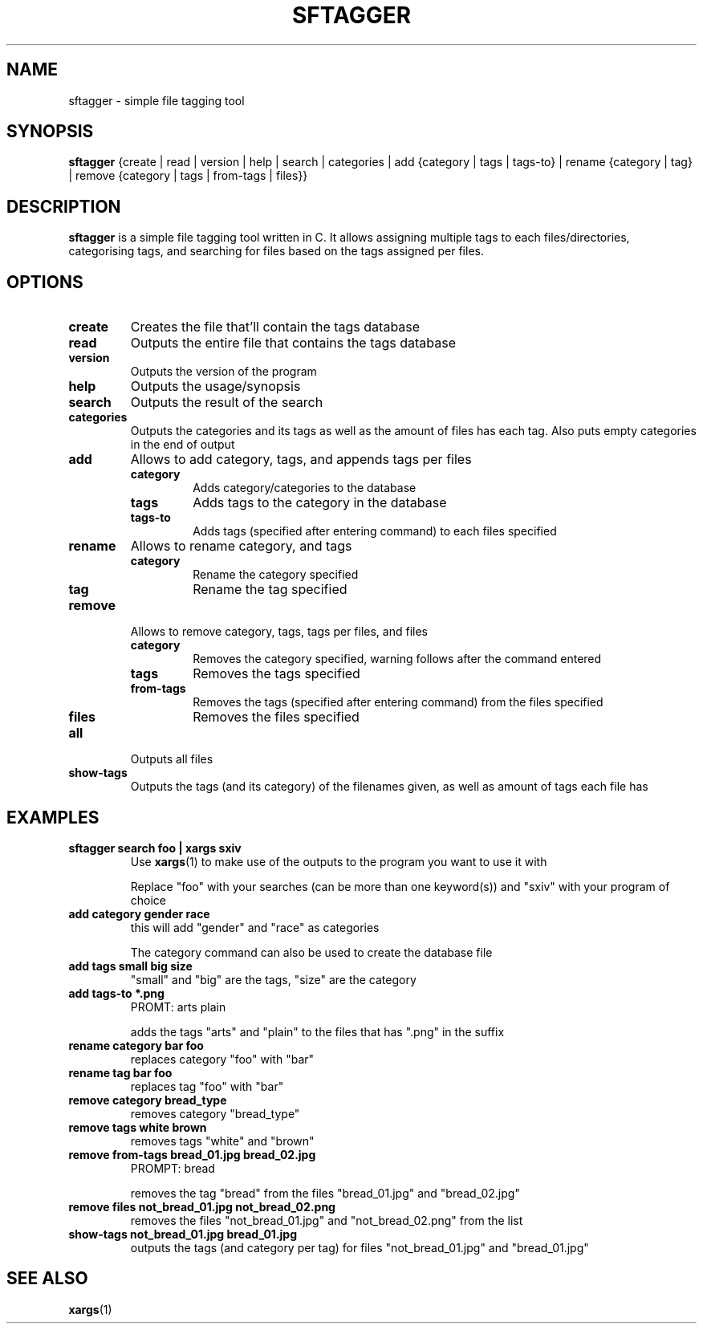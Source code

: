 .TH SFTAGGER 1 sftagger-VERSION
.SH NAME
sftagger \- simple file tagging tool
.SH SYNOPSIS
.B sftagger
{create | read | version | help | search | categories | add {category | tags | 
tags-to} | rename {category | tag} | remove {category | tags | from-tags | 
files}}
.SH DESCRIPTION
.B sftagger
is a simple file tagging tool written in C. It allows assigning multiple tags 
to each files/directories, categorising tags, and searching for files based on
the tags assigned per files.
.SH OPTIONS
.TP
.B create
Creates the file that'll contain the tags database
.TP
.B read
Outputs the entire file that contains the tags database
.TP
.B version
Outputs the version of the program
.TP
.B help
Outputs the usage/synopsis
.TP
.B search
Outputs the result of the search
.TP
.B categories
Outputs the categories and its tags as well as the amount of files has each
tag. Also puts empty categories in the end of output
.TP
.B add 
Allows to add category, tags, and appends tags per files
.RS
.TP
.B category
Adds category/categories to the database
.TP
.B tags
Adds tags to the category in the database
.TP
.B tags-to
Adds tags (specified after entering command) to each files specified
.RE
.TP
.B rename
Allows to rename category, and tags
.RS
.TP
.B category
Rename the category specified
.TP
.B tag
Rename the tag specified
.RE
.TP
.B remove
Allows to remove category, tags, tags per files, and files
.RS
.TP
.B category
Removes the category specified, warning follows after the command entered
.TP
.B tags
Removes the tags specified
.TP
.B from-tags
Removes the tags (specified after entering command) from the files specified
.TP
.B files
Removes the files specified
.RE
.TP
.B all
Outputs all files
.TP
.B show-tags
Outputs the tags (and its category) of the filenames given, as well as amount
of tags each file has
.SH EXAMPLES
.TP
.B sftagger search foo | xargs sxiv
Use 
.BR xargs (1)
to make use of the outputs to the program you want to use it with

Replace "foo" with your searches (can be more than one keyword(s)) and "sxiv"
with your program of choice
.TP
.B add category gender race
this will add "gender" and "race" as categories

The category command can also be used to create the database file
.TP
.B add tags small big size
"small" and "big" are the tags, "size" are the category
.TP
.B add tags-to *.png
PROMT: arts plain

adds the tags "arts" and "plain" to the files that has ".png" in the suffix
.TP
.B rename category bar foo
replaces category "foo" with "bar"
.TP
.B rename tag bar foo
replaces tag "foo" with "bar"
.TP
.B remove category bread_type
removes category "bread_type"
.TP
.B remove tags white brown
removes tags "white" and "brown"
.TP
.B remove from-tags bread_01.jpg bread_02.jpg
PROMPT: bread

removes the tag "bread" from the files "bread_01.jpg" and "bread_02.jpg"
.TP
.B remove files not_bread_01.jpg not_bread_02.png
removes the files "not_bread_01.jpg" and "not_bread_02.png" from the list
.TP
.B show-tags not_bread_01.jpg bread_01.jpg
outputs the tags (and category per tag) for files "not_bread_01.jpg" and 
"bread_01.jpg"
.SH SEE ALSO
.BR xargs (1)

